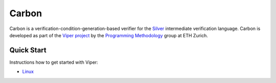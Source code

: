 ======
Carbon
======

Carbon is a verification-condition-generation-based verifier for the
`Silver <https://bitbucket.org/viperproject/silver>`_ intermediate
verification language. Carbon is developed as part of the
`Viper project <http://www.pm.inf.ethz.ch/research/viper.html>`_ by the
`Programming Methodology <http://www.pm.inf.ethz.ch/>`_ group
at ETH Zurich.

Quick Start
===========

Instructions how to get started with Viper:

+   `Linux <https://bitbucket.org/vakaras/viper-dev/>`_
